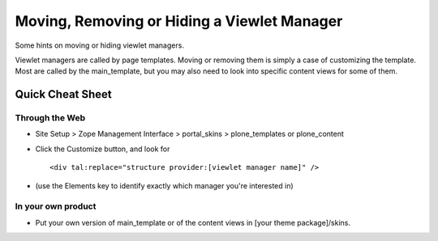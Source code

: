 Moving, Removing or Hiding a Viewlet Manager
============================================

Some hints on moving or hiding viewlet managers.

Viewlet managers are called by page templates. Moving or removing them
is simply a case of customizing the template. Most are called by the
main\_template, but you may also need to look into specific content
views for some of them.

Quick Cheat Sheet
-----------------

Through the Web
~~~~~~~~~~~~~~~

-  Site Setup > Zope Management Interface > portal\_skins >
   plone\_templates or plone\_content
-  Click the Customize button, and look for

   ::

       <div tal:replace="structure provider:[viewlet manager name]" />

-  (use the Elements key to identify exactly which manager you're
   interested in)

In your own product
~~~~~~~~~~~~~~~~~~~

-  Put your own version of main\_template or of the content views in
   [your theme package]/skins.

